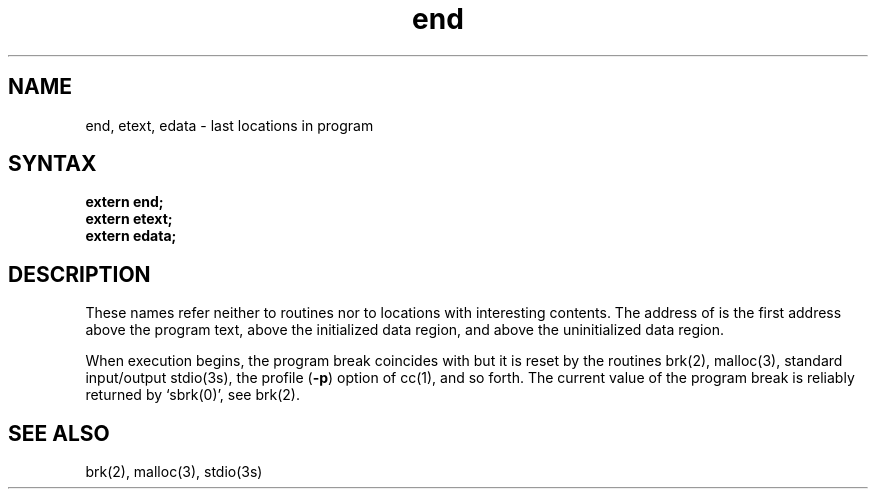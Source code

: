.TH end 3 
.SH NAME
end, etext, edata \- last locations in program
.SH SYNTAX
.nf
.B extern end;
.B extern etext;
.B extern edata;
.fi
.SH DESCRIPTION
These names refer neither to routines nor to locations with interesting
contents.  The address of
.PN etext
is the first address above the program text,
.PN edata
above the initialized data region, and
.PN end
above the uninitialized data region.
.PP
When execution begins, the program break coincides with
.PN end,
but it is reset by the routines
brk(2), malloc(3), standard input/output
stdio(3s),
the profile
.RB ( \-p )
option of 
cc(1),
and so forth.
The current value of the program break
is reliably returned by `sbrk(0)',
see brk(2).
.SH "SEE ALSO"
brk(2), malloc(3), stdio(3s)
